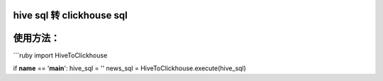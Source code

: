 hive sql 转 clickhouse sql
--------------------------

使用方法： 
-----------

\`\`\`ruby import HiveToClickhouse

if **name** == '**main**\ ': hive\_sql = '' news\_sql =
HiveToClickhouse.execute(hive\_sql)
